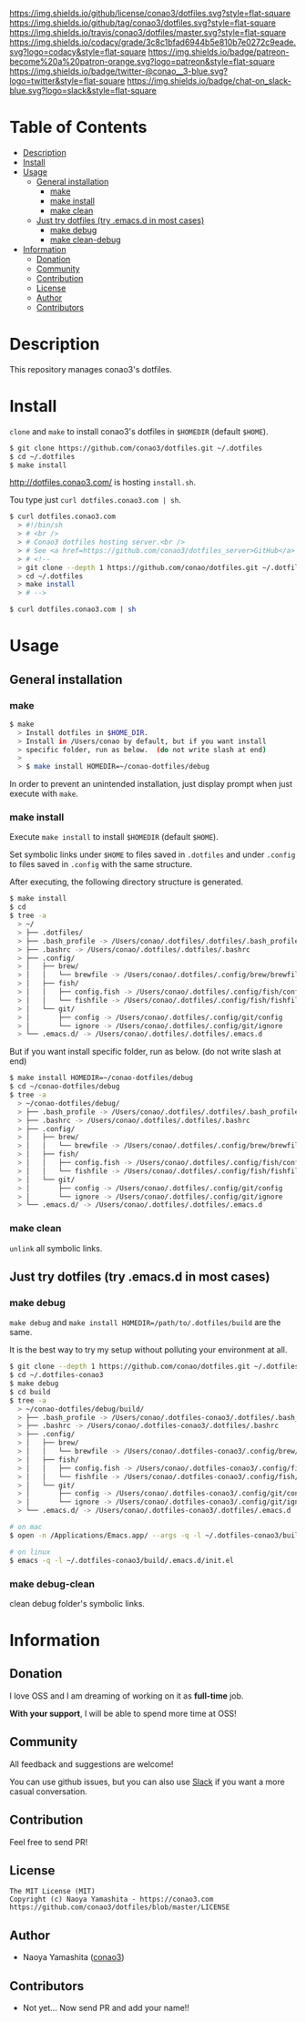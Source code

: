 #+author: conao
#+date: <2018-11-24 Sat>

[[https://github.com/conao3/dotfiles][https://raw.githubusercontent.com/conao3/files/master/blob/headers/png/dotfiles.png]]
[[https://github.com/conao3/dotfiles/blob/master/LICENSE][https://img.shields.io/github/license/conao3/dotfiles.svg?style=flat-square]]
[[https://github.com/conao3/dotfiles/releases][https://img.shields.io/github/tag/conao3/dotfiles.svg?style=flat-square]]
[[https://travis-ci.org/conao3/dotfiles][https://img.shields.io/travis/conao3/dotfiles/master.svg?style=flat-square]]
[[https://app.codacy.com/project/conao3/dotfiles/dashboard][https://img.shields.io/codacy/grade/3c8c1bfad6944b5e810b7e0272c9eade.svg?logo=codacy&style=flat-square]]
[[https://www.patreon.com/conao3][https://img.shields.io/badge/patreon-become%20a%20patron-orange.svg?logo=patreon&style=flat-square]]
[[https://twitter.com/conao_3][https://img.shields.io/badge/twitter-@conao__3-blue.svg?logo=twitter&style=flat-square]]
[[https://conao3-support.slack.com/join/shared_invite/enQtNjUzMDMxODcyMjE1LWUwMjhiNTU3Yjk3ODIwNzAxMTgwOTkxNmJiN2M4OTZkMWY0NjI4ZTg4MTVlNzcwNDY2ZjVjYmRiZmJjZDU4MDE][https://img.shields.io/badge/chat-on_slack-blue.svg?logo=slack&style=flat-square]]

* Table of Contents
- [[#description][Description]]
- [[#install][Install]]
- [[#usage][Usage]]
  - [[#general-installation][General installation]]
    - [[#make][make]]
    - [[#make-install][make install]]
    - [[#make-clean][make clean]]
  - [[#just-try-dotfiles-try-emacsd-in-most-cases][Just try dotfiles (try .emacs.d in most cases)]]
    - [[#make-debug][make debug]]
    - [[#make-clean-debug][make clean-debug]]
- [[#information][Information]]
  - [[#donation][Donation]]
  - [[#community][Community]]
  - [[#contribution][Contribution]]
  - [[#license][License]]
  - [[#author][Author]]
  - [[#contributors][Contributors]]

* Description
This repository manages conao3's dotfiles.

* Install
~clone~ and ~make~ to install conao3's dotfiles in ~$HOMEDIR~ (default ~$HOME~).

#+begin_src bash
  $ git clone https://github.com/conao3/dotfiles.git ~/.dotfiles
  $ cd ~/.dotfiles
  $ make install
#+end_src

http://dotfiles.conao3.com/ is hosting ~install.sh~.

Tou type just ~curl dotfiles.conao3.com | sh~.

#+BEGIN_SRC bash
  $ curl dotfiles.conao3.com
    > #!/bin/sh
    > # <br />
    > # Conao3 dotfiles hosting server.<br />
    > # See <a href=https://github.com/conao3/dotfiles_server>GitHub</a> to get more information.<br />
    > # <!--
    > git clone --depth 1 https://github.com/conao/dotfiles.git ~/.dotfiles
    > cd ~/.dotfiles
    > make install
    > # -->

  $ curl dotfiles.conao3.com | sh
#+END_SRC

* Usage
** General installation
*** make
#+begin_src bash
  $ make
    > Install dotfiles in $HOME_DIR.
    > Install in /Users/conao by default, but if you want install
    > specific folder, run as below.  (do not write slash at end)
    >
    > $ make install HOMEDIR=~/conao-dotfiles/debug
#+end_src
In order to prevent an unintended installation,
just display prompt when just execute with ~make~.

*** make install
Execute ~make install~ to install ~$HOMEDIR~ (default ~$HOME~).

Set symbolic links under ~$HOME~ to files saved in ~.dotfiles~ and
under ~.config~ to files saved in ~.config~ with the same structure.

After executing, the following directory structure is generated.

#+begin_src bash
  $ make install
  $ cd
  $ tree -a
    > ~/
    > ├── .dotfiles/
    > ├── .bash_profile -> /Users/conao/.dotfiles/.dotfiles/.bash_profile
    > ├── .bashrc -> /Users/conao/.dotfiles/.dotfiles/.bashrc
    > ├── .config/
    > │   ├── brew/
    > │   │   └── brewfile -> /Users/conao/.dotfiles/.config/brew/brewfile
    > │   ├── fish/
    > │   │   ├── config.fish -> /Users/conao/.dotfiles/.config/fish/config.fish
    > │   │   └── fishfile -> /Users/conao/.dotfiles/.config/fish/fishfile
    > │   └── git/
    > │       ├── config -> /Users/conao/.dotfiles/.config/git/config
    > │       └── ignore -> /Users/conao/.dotfiles/.config/git/ignore
    > └── .emacs.d/ -> /Users/conao/.dotfiles/.dotfiles/.emacs.d
#+end_src

But if you want install specific folder, run as below.
(do not write slash at end)

#+begin_src bash
  $ make install HOMEDIR=~/conao-dotfiles/debug
  $ cd ~/conao-dotfiles/debug
  $ tree -a
    > ~/conao-dotfiles/debug/
    > ├── .bash_profile -> /Users/conao/.dotfiles/.dotfiles/.bash_profile
    > ├── .bashrc -> /Users/conao/.dotfiles/.dotfiles/.bashrc
    > ├── .config/
    > │   ├── brew/
    > │   │   └── brewfile -> /Users/conao/.dotfiles/.config/brew/brewfile
    > │   ├── fish/
    > │   │   ├── config.fish -> /Users/conao/.dotfiles/.config/fish/config.fish
    > │   │   └── fishfile -> /Users/conao/.dotfiles/.config/fish/fishfile
    > │   └── git/
    > │       ├── config -> /Users/conao/.dotfiles/.config/git/config
    > │       └── ignore -> /Users/conao/.dotfiles/.config/git/ignore
    > └── .emacs.d/ -> /Users/conao/.dotfiles/.dotfiles/.emacs.d
#+end_src

*** make clean
~unlink~ all symbolic links.

** Just try dotfiles (try .emacs.d in most cases)
*** make debug
~make debug~ and ~make install HOMEDIR=/path/to/.dotfiles/build~ are the same.

It is the best way to try my setup without polluting your environment at all.

#+begin_src bash
  $ git clone --depth 1 https://github.com/conao/dotfiles.git ~/.dotfiles-conao3
  $ cd ~/.dotfiles-conao3
  $ make debug
  $ cd build
  $ tree -a
    > ~/conao-dotfiles/debug/build/
    > ├── .bash_profile -> /Users/conao/.dotfiles-conao3/.dotfiles/.bash_profile
    > ├── .bashrc -> /Users/conao/.dotfiles-conao3/.dotfiles/.bashrc
    > ├── .config/
    > │   ├── brew/
    > │   │   └── brewfile -> /Users/conao/.dotfiles-conao3/.config/brew/brewfile
    > │   ├── fish/
    > │   │   ├── config.fish -> /Users/conao/.dotfiles-conao3/.config/fish/config.fish
    > │   │   └── fishfile -> /Users/conao/.dotfiles-conao3/.config/fish/fishfile
    > │   └── git/
    > │       ├── config -> /Users/conao/.dotfiles-conao3/.config/git/config
    > │       └── ignore -> /Users/conao/.dotfiles-conao3/.config/git/ignore
    > └── .emacs.d/ -> /Users/conao/.dotfiles-conao3/.dotfiles/.emacs.d

  # on mac
  $ open -n /Applications/Emacs.app/ --args -q -l ~/.dotfiles-conao3/build/.emacs.d/init.el

  # on linux
  $ emacs -q -l ~/.dotfiles-conao3/build/.emacs.d/init.el
#+end_src

*** make debug-clean
clean debug folder's symbolic links.

* Information
** Donation
I love OSS and I am dreaming of working on it as *full-time* job.

*With your support*, I will be able to spend more time at OSS!

[[https://www.patreon.com/conao3][https://c5.patreon.com/external/logo/become_a_patron_button.png]]

** Community
All feedback and suggestions are welcome!

You can use github issues, but you can also use [[https://conao3-support.slack.com/join/shared_invite/enQtNjUzMDMxODcyMjE1LWUwMjhiNTU3Yjk3ODIwNzAxMTgwOTkxNmJiN2M4OTZkMWY0NjI4ZTg4MTVlNzcwNDY2ZjVjYmRiZmJjZDU4MDE][Slack]]
if you want a more casual conversation.

** Contribution
Feel free to send PR!

** License
#+begin_example
  The MIT License (MIT)
  Copyright (c) Naoya Yamashita - https://conao3.com
  https://github.com/conao3/dotfiles/blob/master/LICENSE
#+end_example

** Author
- Naoya Yamashita ([[https://github.com/conao3][conao3]])

** Contributors
- Not yet... Now send PR and add your name!!
